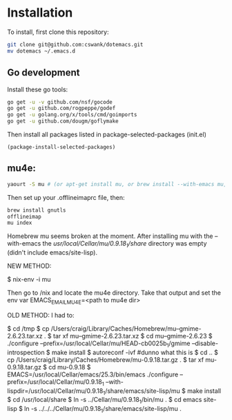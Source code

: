 * Installation
  
To install, first clone this repository:

#+BEGIN_SRC sh
  git clone git@github.com:cswank/dotemacs.git
  mv dotemacs ~/.emacs.d
#+END_SRC

** Go development
   
Install these go tools:

#+BEGIN_SRC sh
  go get -u -v github.com/nsf/gocode
  go get -u github.com/rogpeppe/godef
  go get -u golang.org/x/tools/cmd/goimports
  go get -u github.com/dougm/goflymake
#+END_SRC

Then install all packages listed in package-selected-packages (init.el)

#+BEGIN_SRC elisp
  (package-install-selected-packages)
#+END_SRC

** mu4e:
#+BEGIN_SRC sh
    yaourt -S mu # (or apt-get install mu, or brew install --with-emacs mu, or nix-env -i mu)
#+END_SRC

Then set up your .offlineimaprc file, then:

#+BEGIN_SRC sh
  brew install gnutls
  offlineimap
  mu index
#+END_SRC


Homebrew mu seems broken at the moment.  After installing mu with
the --with-emacs the /usr/local/Cellar/mu/0.9.18_1/share/ directory
was empty (didn't include emacs/site-lisp).

NEW METHOD:

	$ nix-env -i mu

Then go to /nix and locate the mu4e directory.  Take that output and set the 
env var EMACS_EMAIL_MU4E=<path to mu4e dir>

OLD METHOD:
I had to:

    $ cd /tmp
    $ cp /Users/craig/Library/Caches/Homebrew/mu--gmime-2.6.23.tar.xz .
    $ tar xf mu--gmime-2.6.23.tar.xz
    $ cd mu--gmime-2.6.23
    $ ./configure --prefix=/usr/local/Cellar/mu/HEAD-cb0025b_1/gmime --disable-introspection
    $ make install
    $ autoreconf -ivf #dunno what this is
    $ cd ..
    $ cp /Users/craig/Library/Caches/Homebrew/mu-0.9.18.tar.gz .
    $ tar xf mu-0.9.18.tar.gz
    $ cd mu-0.9.18
    $ EMACS=/usr/local/Cellar/emacs/25.3/bin/emacs ./configure --prefix=/usr/local/Cellar/mu/0.9.18_1 --with-lispdir=/usr/local/Cellar/mu/0.9.18_1/share/emacs/site-lisp/mu
    $ make install
    $ cd /usr/local/share
    $ ln -s ../Cellar/mu/0.9.18_1/bin/mu .
    $ cd emacs site-lisp
    $ ln -s ../../../Cellar/mu/0.9.18_1/share/emacs/site-lisp/mu .
    
